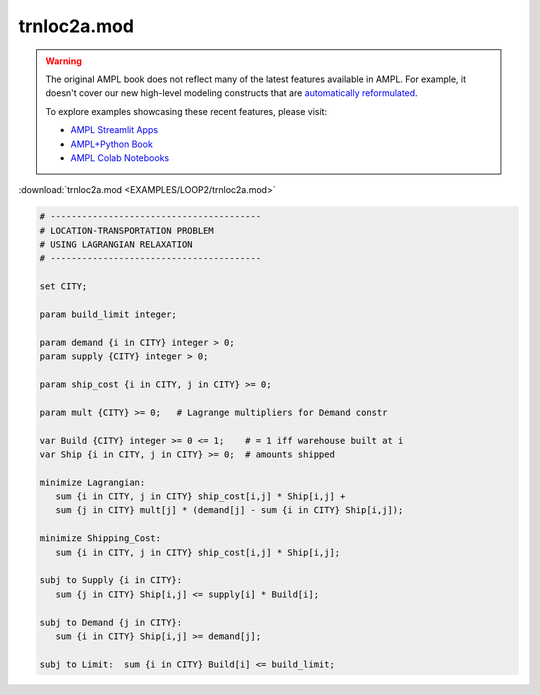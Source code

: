 trnloc2a.mod
============


.. warning::
    The original AMPL book does not reflect many of the latest features available in AMPL.
    For example, it doesn't cover our new high-level modeling constructs that are `automatically reformulated <https://mp.ampl.com/model-guide.html>`_.

    
    To explore examples showcasing these recent features, please visit:

    - `AMPL Streamlit Apps <https://ampl.com/streamlit/>`__
    - `AMPL+Python Book <https://ampl.com/mo-book/>`__
    - `AMPL Colab Notebooks <https://ampl.com/colab/>`__

:download:`trnloc2a.mod <EXAMPLES/LOOP2/trnloc2a.mod>`

.. code-block:: ampl

    
    # ----------------------------------------
    # LOCATION-TRANSPORTATION PROBLEM 
    # USING LAGRANGIAN RELAXATION
    # ----------------------------------------
    
    set CITY;
    
    param build_limit integer;
    
    param demand {i in CITY} integer > 0;
    param supply {CITY} integer > 0;
    
    param ship_cost {i in CITY, j in CITY} >= 0;
    
    param mult {CITY} >= 0;   # Lagrange multipliers for Demand constr
    
    var Build {CITY} integer >= 0 <= 1;    # = 1 iff warehouse built at i
    var Ship {i in CITY, j in CITY} >= 0;  # amounts shipped
    
    minimize Lagrangian:
       sum {i in CITY, j in CITY} ship_cost[i,j] * Ship[i,j] +
       sum {j in CITY} mult[j] * (demand[j] - sum {i in CITY} Ship[i,j]);
    
    minimize Shipping_Cost:
       sum {i in CITY, j in CITY} ship_cost[i,j] * Ship[i,j];
    
    subj to Supply {i in CITY}:
       sum {j in CITY} Ship[i,j] <= supply[i] * Build[i];
    
    subj to Demand {j in CITY}:
       sum {i in CITY} Ship[i,j] >= demand[j];
    
    subj to Limit:  sum {i in CITY} Build[i] <= build_limit;
